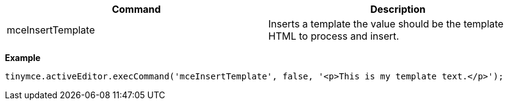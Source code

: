 |===
| Command | Description

| mceInsertTemplate
| Inserts a template the value should be the template HTML to process and insert.
|===

*Example*

```js
tinymce.activeEditor.execCommand('mceInsertTemplate', false, '<p>This is my template text.</p>');
```
